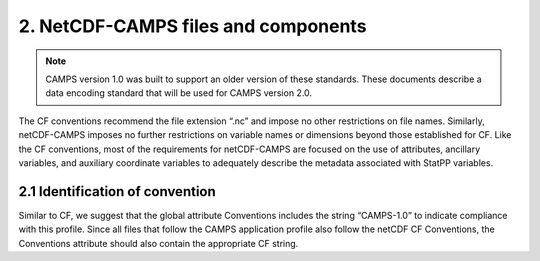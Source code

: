 *************************************
2.  NetCDF-CAMPS files and components
*************************************

.. note::
   CAMPS version 1.0 was built to support an older version of these standards.
   These documents describe a data encoding standard that will be used for CAMPS version 2.0.

The CF conventions recommend the file extension “.nc” and impose no other restrictions on file names.
Similarly, netCDF-CAMPS imposes no further restrictions on variable names or dimensions beyond those established for CF.
Like the CF conventions, most of the requirements for netCDF-CAMPS are focused on the use of attributes, ancillary variables, and auxiliary coordinate variables to adequately describe the metadata associated with StatPP variables.

2.1  Identification of convention
=================================

Similar to CF, we suggest that the global attribute Conventions includes the string “CAMPS-1.0” to indicate compliance with this profile.
Since all files that follow the CAMPS application profile also follow the netCDF CF Conventions, the Conventions attribute should also contain the appropriate CF string.

